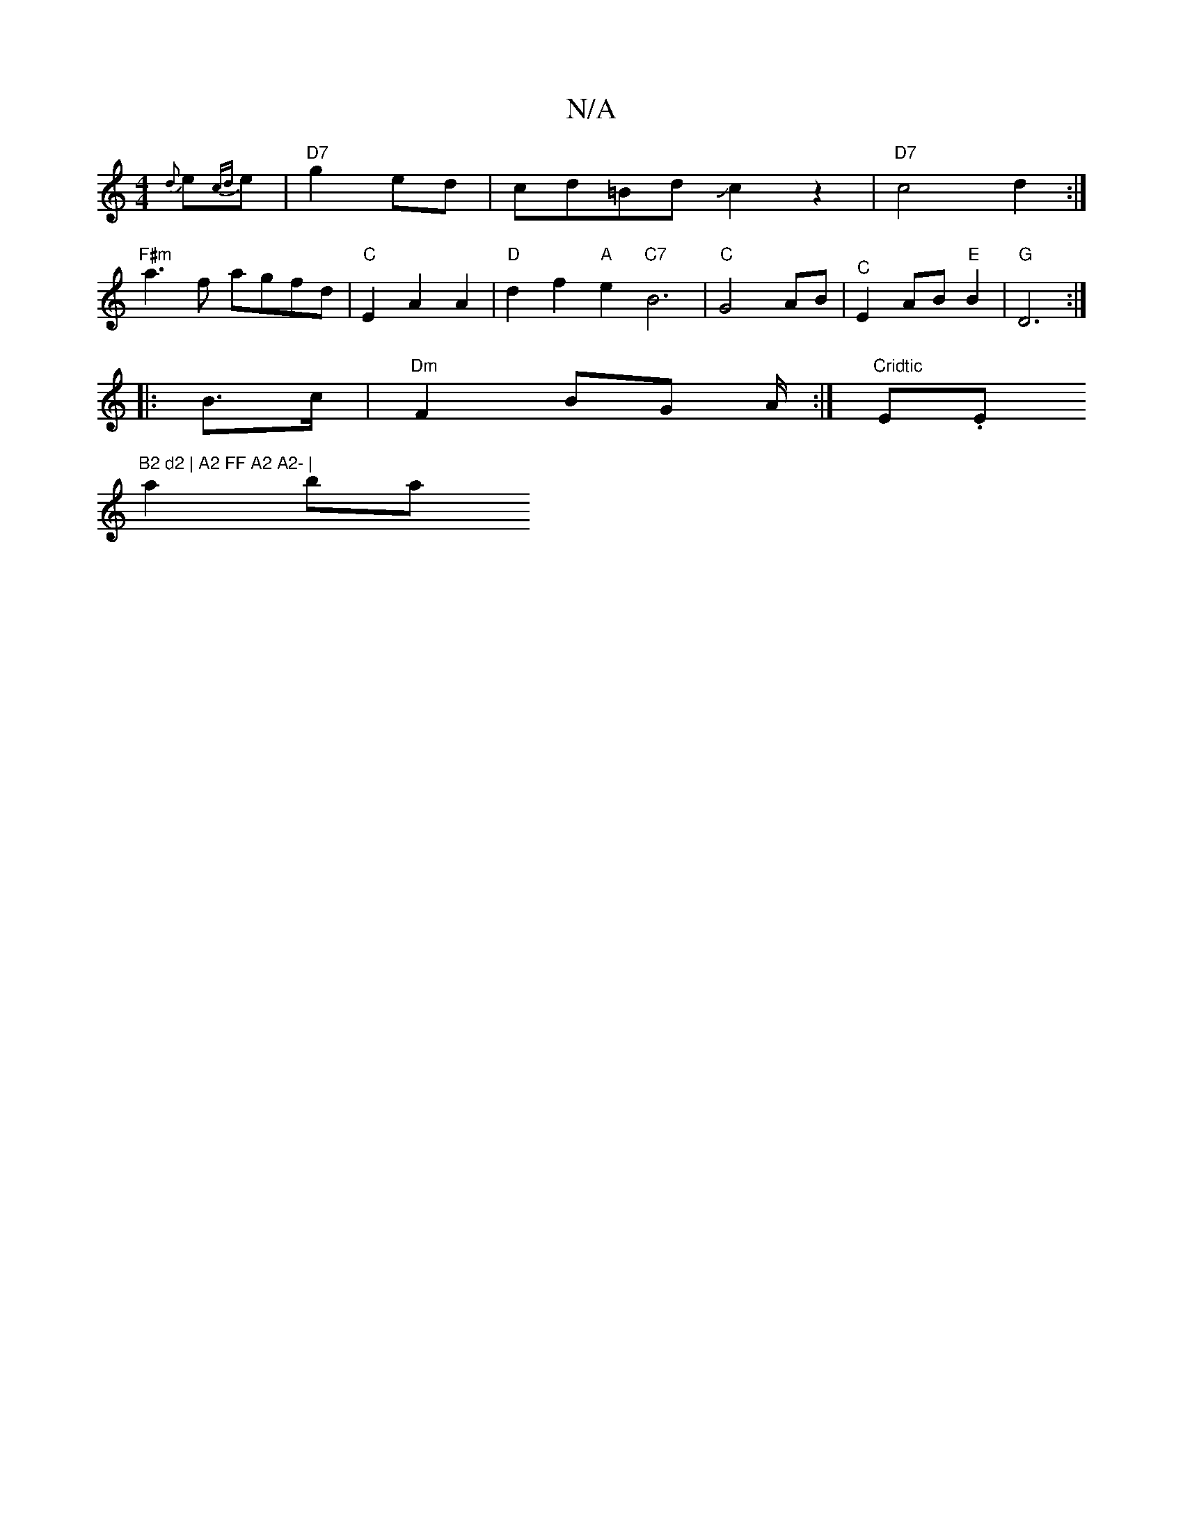 X:1
T:N/A
M:4/4
R:N/A
K:Cmajor
 {d}e{cd}e | "D7"g2 ed | cd=Bd Jc2 z2|"D7"c4 d2:|
"F#m"a3f agfd|"C"E2A2 A2 |"D"d2 f2 "A"e2 "C7"B6|"C"G4 AB |"^C"E2 AB "E"B2 | "G" D6:|
|:B>c|"Dm"F2 BG A/2:|"Cridtic " E.Em"B2 d2 | A2 FF A2 A2- |
a2 ba